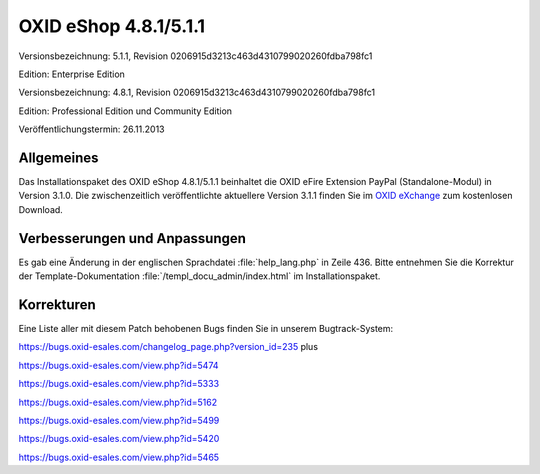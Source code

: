﻿OXID eShop 4.8.1/5.1.1
**********************
Versionsbezeichnung: 5.1.1, Revision 0206915d3213c463d4310799020260fdba798fc1

Edition: Enterprise Edition

Versionsbezeichnung: 4.8.1, Revision 0206915d3213c463d4310799020260fdba798fc1

Edition: Professional Edition und Community Edition

Veröffentlichungstermin: 26.11.2013

Allgemeines
-----------
Das Installationspaket des OXID eShop 4.8.1/5.1.1 beinhaltet die OXID eFire Extension PayPal (Standalone-Modul) in Version 3.1.0. Die zwischenzeitlich veröffentlichte aktuellere Version 3.1.1 finden Sie im `OXID eXchange <http://exchange.oxid-esales.com/index.php?lang=1&cl=search&searchparam=paypal&listtype=search>`_ zum kostenlosen Download.

Verbesserungen und Anpassungen
------------------------------
Es gab eine Änderung in der englischen Sprachdatei :file:`help_lang.php` in Zeile 436. Bitte entnehmen Sie die Korrektur der Template-Dokumentation :file:`/templ_docu_admin/index.html` im Installationspaket.

Korrekturen
-----------
Eine Liste aller mit diesem Patch behobenen Bugs finden Sie in unserem Bugtrack-System:

`https://bugs.oxid-esales.com/changelog_page.php?version_id=235 <https://bugs.oxid-esales.com/changelog_page.php?version_id=235>`_ plus

`https://bugs.oxid-esales.com/view.php?id=5474 <https://bugs.oxid-esales.com/view.php?id=5474>`_

`https://bugs.oxid-esales.com/view.php?id=5333 <https://bugs.oxid-esales.com/view.php?id=5333>`_

`https://bugs.oxid-esales.com/view.php?id=5162 <https://bugs.oxid-esales.com/view.php?id=5162>`_

`https://bugs.oxid-esales.com/view.php?id=5499 <https://bugs.oxid-esales.com/view.php?id=5499>`_

`https://bugs.oxid-esales.com/view.php?id=5420 <https://bugs.oxid-esales.com/view.php?id=5420>`_

`https://bugs.oxid-esales.com/view.php?id=5465 <https://bugs.oxid-esales.com/view.php?id=5465>`_

.. Intern: oxaaen, Status: